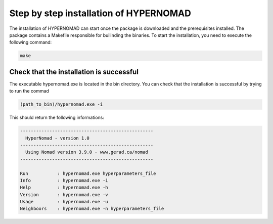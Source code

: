***************************
Step by step installation of HYPERNOMAD
***************************

The installation of HYPERNOMAD can start once the package is downloaded and the prerequisites installed. The package contains a Makefile responsible for builinding the binaries. To start the installation, you need to execute the following command:

.. code-block:: sh

    make

Check that the installation is successful
============================================

The executable hypernomad.exe is located in the bin directory. You can check that the installation is successful by trying to run the commad

.. code-block:: sh

    (path_to_bin)/hypernomad.exe -i
    
This should return the following informations:


.. code-block:: sh

    --------------------------------------------------
      HyperNomad - version 1.0
    --------------------------------------------------
      Using Nomad version 3.9.0 - www.gerad.ca/nomad
    --------------------------------------------------

    Run           : hypernomad.exe hyperparameters_file
    Info          : hypernomad.exe -i
    Help          : hypernomad.exe -h
    Version       : hypernomad.exe -v
    Usage         : hypernomad.exe -u
    Neighboors    : hypernomad.exe -n hyperparameters_file
